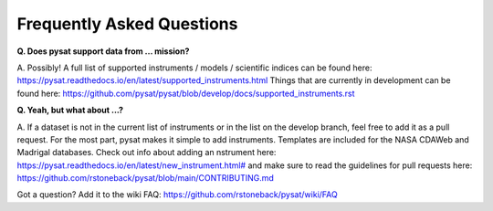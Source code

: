 Frequently Asked Questions
==========================

**Q. Does pysat support data from ... mission?**

A. Possibly!  A full list of supported instruments / models / scientific
indices can be found here:
`<https://pysat.readthedocs.io/en/latest/supported_instruments.html>`_
Things that are currently in development can be found here:
`<https://github.com/pysat/pysat/blob/develop/docs/supported_instruments.rst>`_


**Q. Yeah, but what about ...?**

A. If a dataset is not in the current list of instruments or in the list on
the develop branch, feel free to add it as a pull request.  For the most part,
pysat makes it simple to add instruments.  Templates are included for the
NASA CDAWeb and Madrigal databases.  Check out info about adding an
nstrument here: `<https://pysat.readthedocs.io/en/latest/new_instrument.html#>`_
and make sure to read the guidelines for pull requests here:
`<https://github.com/rstoneback/pysat/blob/main/CONTRIBUTING.md>`_

Got a question?  Add it to the wiki FAQ:
`<https://github.com/rstoneback/pysat/wiki/FAQ>`_
